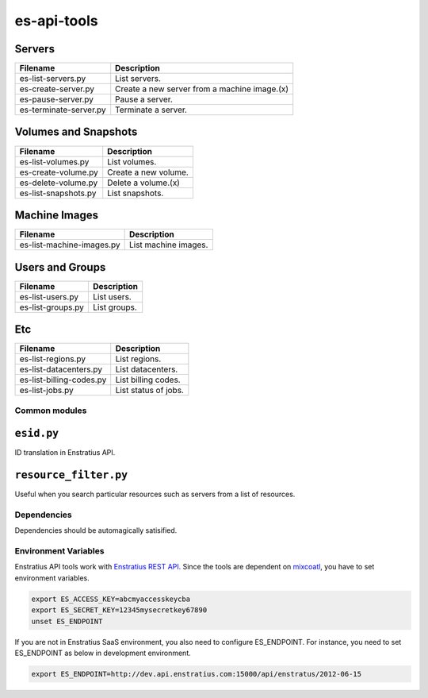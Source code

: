es-api-tools
============

Servers
~~~~~~~

+----------------------------+---------------------------------------------+
| Filename                   | Description                                 |
+============================+=============================================+
| es-list-servers.py         | List servers.                               |
+----------------------------+---------------------------------------------+
| es-create-server.py        | Create a new server from a machine image.(x)|
+----------------------------+---------------------------------------------+
| es-pause-server.py         | Pause a server.                             | 
+----------------------------+---------------------------------------------+
| es-terminate-server.py     | Terminate a server.                         |
+----------------------------+---------------------------------------------+

Volumes and Snapshots
~~~~~~~~~~~~~~~~~~~~~

+----------------------------+---------------------------------------------+
| Filename                   | Description                                 |
+============================+=============================================+
| es-list-volumes.py         | List volumes.                               |
+----------------------------+---------------------------------------------+
| es-create-volume.py        | Create a new volume.                        |
+----------------------------+---------------------------------------------+
| es-delete-volume.py        | Delete a volume.(x)                         |
+----------------------------+---------------------------------------------+
| es-list-snapshots.py       | List snapshots.                             |
+----------------------------+---------------------------------------------+

Machine Images
~~~~~~~~~~~~~~

+----------------------------+---------------------------------------------+
| Filename                   | Description                                 |
+============================+=============================================+
| es-list-machine-images.py  | List machine images.                        |
+----------------------------+---------------------------------------------+

Users and Groups
~~~~~~~~~~~~~~~~

+----------------------------+---------------------------------------------+
| Filename                   | Description                                 |
+============================+=============================================+
| es-list-users.py           | List users.                                 |
+----------------------------+---------------------------------------------+
| es-list-groups.py          | List groups.                                |
+----------------------------+---------------------------------------------+

Etc
~~~

+----------------------------+---------------------------------------------+
| Filename                   | Description                                 |
+============================+=============================================+
| es-list-regions.py         | List regions.                               |
+----------------------------+---------------------------------------------+
| es-list-datacenters.py     | List datacenters.                           |
+----------------------------+---------------------------------------------+
| es-list-billing-codes.py   | List billing codes.                         |
+----------------------------+---------------------------------------------+
| es-list-jobs.py            | List status of jobs.                        |
+----------------------------+---------------------------------------------+

Common modules
--------------

``esid.py``
~~~~~~~~~~~

ID translation in Enstratius API.

``resource_filter.py``
~~~~~~~~~~~~~~~~~~~~~~

Useful when you search particular resources such as servers from a list of resources.

Dependencies
------------

Dependencies should be automagically satisified.

Environment Variables
---------------------

Enstratius API tools work with `Enstratius REST API. <https://www.enstratius.com/page/1/API-Specifications.jsp>`_ Since the tools are dependent on `mixcoatl <https://github.com/Enstratius/mixcoatl>`_, you have to set environment variables.

.. code-block:: bash

        export ES_ACCESS_KEY=abcmyaccesskeycba
        export ES_SECRET_KEY=12345mysecretkey67890
        unset ES_ENDPOINT

If you are not in Enstratius SaaS environment, you also need to configure ES_ENDPOINT. For
instance, you need to set ES_ENDPOINT as below in development environment.

.. code-block:: bash

        export ES_ENDPOINT=http://dev.api.enstratius.com:15000/api/enstratus/2012-06-15
